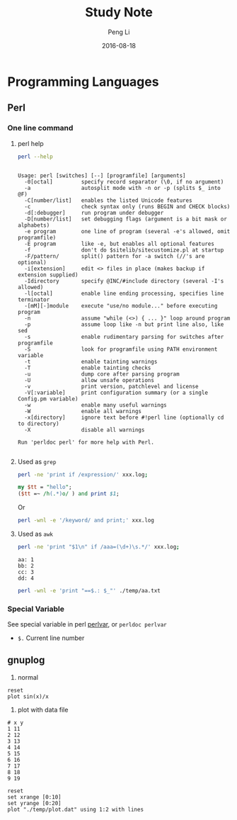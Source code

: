#+TITLE: Study Note
#+AUTHOR: Peng Li
#+EMAIL: seudut@gmail.com
#+DATE: 2016-08-18

* Programming Languages
** Perl 
*** One line command
**** perl help
#+BEGIN_SRC sh :exports both :results output replace
  perl --help
#+END_SRC

#+RESULTS:
#+begin_example

Usage: perl [switches] [--] [programfile] [arguments]
  -0[octal]         specify record separator (\0, if no argument)
  -a                autosplit mode with -n or -p (splits $_ into @F)
  -C[number/list]   enables the listed Unicode features
  -c                check syntax only (runs BEGIN and CHECK blocks)
  -d[:debugger]     run program under debugger
  -D[number/list]   set debugging flags (argument is a bit mask or alphabets)
  -e program        one line of program (several -e's allowed, omit programfile)
  -E program        like -e, but enables all optional features
  -f                don't do $sitelib/sitecustomize.pl at startup
  -F/pattern/       split() pattern for -a switch (//'s are optional)
  -i[extension]     edit <> files in place (makes backup if extension supplied)
  -Idirectory       specify @INC/#include directory (several -I's allowed)
  -l[octal]         enable line ending processing, specifies line terminator
  -[mM][-]module    execute "use/no module..." before executing program
  -n                assume "while (<>) { ... }" loop around program
  -p                assume loop like -n but print line also, like sed
  -s                enable rudimentary parsing for switches after programfile
  -S                look for programfile using PATH environment variable
  -t                enable tainting warnings
  -T                enable tainting checks
  -u                dump core after parsing program
  -U                allow unsafe operations
  -v                print version, patchlevel and license
  -V[:variable]     print configuration summary (or a single Config.pm variable)
  -w                enable many useful warnings
  -W                enable all warnings
  -x[directory]     ignore text before #!perl line (optionally cd to directory)
  -X                disable all warnings
  
Run 'perldoc perl' for more help with Perl.

#+end_example

**** Used as =grep=
#+BEGIN_SRC sh
  perl -ne 'print if /expression/' xxx.log;
#+END_SRC

#+BEGIN_SRC perl :results output replace
  my $tt = "hello";
  ($tt =~ /h(.*)o/ ) and print $1;
#+END_SRC

#+RESULTS:
: ell

Or 
#+BEGIN_SRC sh
  perl -wnl -e '/keyword/ and print;' xxx.log
#+END_SRC

**** Used as =awk=
#+BEGIN_SRC sh
  perl -ne 'print "$1\n" if /aaa=(\d+)\s.*/' xxx.log;
#+END_SRC

#+BEGIN_SRC fundamental :tangle ./temp/aa.txt
  aa: 1
  bb: 2
  cc: 3
  dd: 4
#+END_SRC

#+BEGIN_SRC sh :results output replace
  perl -wnl -e 'print "==$.: $_"' ./temp/aa.txt
#+END_SRC

#+RESULTS:
: ==1: 
: ==2: aa: 1
: ==3: bb: 2
: ==4: cc: 3
: ==5: dd: 4

*** Special Variable
See special variable in perl [[http://perldoc.perl.org/perlvar.html][perlvar]], or =perldoc perlvar=
- =$.= Current line number

** gnuplog

1. normal
#+BEGIN_SRC gnuplot :exports code :file ./temp/sin.png
  reset
  plot sin(x)/x
#+END_SRC

#+RESULTS:
[[file:./temp/sin.png]]

2. plot with data file
#+BEGIN_SRC fundamental :tangle ./temp/plot.dat 
  # x y
  1 11
  2 12
  3 13
  4 14
  5 15
  6 16
  7 17
  8 18
  9 19
#+END_SRC

#+BEGIN_SRC gnuplot :file ./temp/ll.png
  reset
  set xrange [0:10]
  set yrange [0:20]
  plot "./temp/plot.dat" using 1:2 with lines
#+END_SRC

#+RESULTS:
[[file:./temp/ll.png]]

